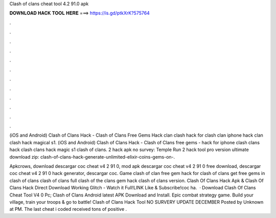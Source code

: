 Clash of clans cheat tool 4.2 91.0 apk



𝐃𝐎𝐖𝐍𝐋𝐎𝐀𝐃 𝐇𝐀𝐂𝐊 𝐓𝐎𝐎𝐋 𝐇𝐄𝐑𝐄 ===> https://is.gd/ptkXrK?575764



.



.



.



.



.



.



.



.



.



.



.



.

(iOS and Android) Clash of Clans Hack - Clash of Clans Free Gems Hack clan clash hack for clash clan iphone hack clan clash hack magical s1. (iOS and Android) Clash of Clans Hack - Clash of Clans free gems - hack for iphone clash clans hack clash clans hack magic s1 clash of clans. 2 hack apk no survey: Temple Run 2 hack tool pro version ultimate download zip: clash-of-clans-hack-generate-unlimited-elixir-coins-gems-on-.

Apkcrows, download descargar coc cheat v4 2 91 0, mod apk descargar coc cheat v4 2 91 0 free download, descargar coc cheat v4 2 91 0 hack generator, descargar coc. Game clash of clan free gem hack for clash of clans get free gems in clash of clans clash of clans full clash of the clans gem hack clash of clans version. Clash Of Clans Hack Apk & Clash Of Clans Hack Direct Download Working Glitch - Watch it Full!LINK  Like & Subscribe!coc ha.  · Download Clash Of Clans Cheat Tool V4 0 Pc; Clash of Clans Android latest APK Download and Install. Epic combat strategy game. Build your village, train your troops & go to battle! Clash of Clans Hack Tool NO SURVERY UPDATE DECEMBER Posted by Unknown at PM. The last cheat i coded received tons of positive .
